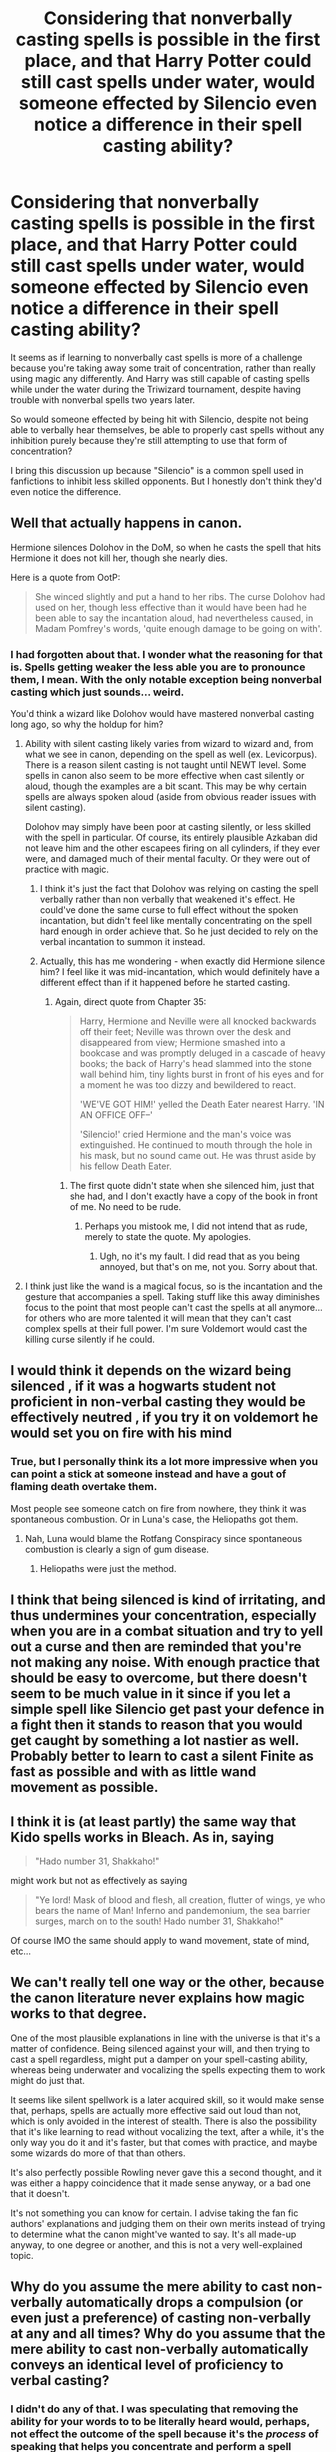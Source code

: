 #+TITLE: Considering that nonverbally casting spells is possible in the first place, and that Harry Potter could still cast spells under water, would someone effected by Silencio even notice a difference in their spell casting ability?

* Considering that nonverbally casting spells is possible in the first place, and that Harry Potter could still cast spells under water, would someone effected by Silencio even notice a difference in their spell casting ability?
:PROPERTIES:
:Author: FerusGrim
:Score: 57
:DateUnix: 1530991849.0
:DateShort: 2018-Jul-08
:FlairText: Discussion
:END:
It seems as if learning to nonverbally cast spells is more of a challenge because you're taking away some trait of concentration, rather than really using magic any differently. And Harry was still capable of casting spells while under the water during the Triwizard tournament, despite having trouble with nonverbal spells two years later.

So would someone effected by being hit with Silencio, despite not being able to verbally hear themselves, be able to properly cast spells without any inhibition purely because they're still attempting to use that form of concentration?

I bring this discussion up because "Silencio" is a common spell used in fanfictions to inhibit less skilled opponents. But I honestly don't think they'd even notice the difference.


** Well that actually happens in canon.

Hermione silences Dolohov in the DoM, so when he casts the spell that hits Hermione it does not kill her, though she nearly dies.

Here is a quote from OotP:

#+begin_quote
  She winced slightly and put a hand to her ribs. The curse Dolohov had used on her, though less effective than it would have been had he been able to say the incantation aloud, had nevertheless caused, in Madam Pomfrey's words, 'quite enough damage to be going on with'.
#+end_quote
:PROPERTIES:
:Author: XeshTrill
:Score: 65
:DateUnix: 1530992744.0
:DateShort: 2018-Jul-08
:END:

*** I had forgotten about that. I wonder what the reasoning for that is. Spells getting weaker the less able you are to pronounce them, I mean. With the only notable exception being nonverbal casting which just sounds... weird.

You'd think a wizard like Dolohov would have mastered nonverbal casting long ago, so why the holdup for him?
:PROPERTIES:
:Author: FerusGrim
:Score: 35
:DateUnix: 1530992821.0
:DateShort: 2018-Jul-08
:END:

**** Ability with silent casting likely varies from wizard to wizard and, from what we see in canon, depending on the spell as well (ex. Levicorpus). There is a reason silent casting is not taught until NEWT level. Some spells in canon also seem to be more effective when cast silently or aloud, though the examples are a bit scant. This may be why certain spells are always spoken aloud (aside from obvious reader issues with silent casting).

Dolohov may simply have been poor at casting silently, or less skilled with the spell in particular. Of course, its entirely plausible Azkaban did not leave him and the other escapees firing on all cylinders, if they ever were, and damaged much of their mental faculty. Or they were out of practice with magic.
:PROPERTIES:
:Author: XeshTrill
:Score: 46
:DateUnix: 1530993494.0
:DateShort: 2018-Jul-08
:END:

***** I think it's just the fact that Dolohov was relying on casting the spell verbally rather than non verbally that weakened it's effect. He could've done the same curse to full effect without the spoken incantation, but didn't feel like mentally concentrating on the spell hard enough in order achieve that. So he just decided to rely on the verbal incantation to summon it instead.
:PROPERTIES:
:Author: Death_To_Idealogues
:Score: 15
:DateUnix: 1530998784.0
:DateShort: 2018-Jul-08
:END:


***** Actually, this has me wondering - when exactly did Hermione silence him? I feel like it was mid-incantation, which would definitely have a different effect than if it happened before he started casting.
:PROPERTIES:
:Author: midasgoldentouch
:Score: 2
:DateUnix: 1531004354.0
:DateShort: 2018-Jul-08
:END:

****** Again, direct quote from Chapter 35:

#+begin_quote
  Harry, Hermione and Neville were all knocked backwards off their feet; Neville was thrown over the desk and disappeared from view; Hermione smashed into a bookcase and was promptly deluged in a cascade of heavy books; the back of Harry's head slammed into the stone wall behind him, tiny lights burst in front of his eyes and for a moment he was too dizzy and bewildered to react.

  'WE'VE GOT HIM!' yelled the Death Eater nearest Harry. 'IN AN OFFICE OFF--'

  'Silencio!' cried Hermione and the man's voice was extinguished. He continued to mouth through the hole in his mask, but no sound came out. He was thrust aside by his fellow Death Eater.
#+end_quote
:PROPERTIES:
:Author: XeshTrill
:Score: 4
:DateUnix: 1531009706.0
:DateShort: 2018-Jul-08
:END:

******* The first quote didn't state when she silenced him, just that she had, and I don't exactly have a copy of the book in front of me. No need to be rude.
:PROPERTIES:
:Author: midasgoldentouch
:Score: -1
:DateUnix: 1531009928.0
:DateShort: 2018-Jul-08
:END:

******** Perhaps you mistook me, I did not intend that as rude, merely to state the quote. My apologies.
:PROPERTIES:
:Author: XeshTrill
:Score: 8
:DateUnix: 1531010079.0
:DateShort: 2018-Jul-08
:END:

********* Ugh, no it's my fault. I did read that as you being annoyed, but that's on me, not you. Sorry about that.
:PROPERTIES:
:Author: midasgoldentouch
:Score: 7
:DateUnix: 1531011045.0
:DateShort: 2018-Jul-08
:END:


**** I think just like the wand is a magical focus, so is the incantation and the gesture that accompanies a spell. Taking stuff like this away diminishes focus to the point that most people can't cast the spells at all anymore... for others who are more talented it will mean that they can't cast complex spells at their full power. I'm sure Voldemort would cast the killing curse silently if he could.
:PROPERTIES:
:Author: Deathcrow
:Score: 7
:DateUnix: 1530993528.0
:DateShort: 2018-Jul-08
:END:


** I would think it depends on the wizard being silenced , if it was a hogwarts student not proficient in non-verbal casting they would be effectively neutred , if you try it on voldemort he would set you on fire with his mind
:PROPERTIES:
:Author: DarkDecember93
:Score: 16
:DateUnix: 1530993239.0
:DateShort: 2018-Jul-08
:END:

*** True, but I personally think its a lot more impressive when you can point a stick at someone instead and have a gout of flaming death overtake them.

Most people see someone catch on fire from nowhere, they think it was spontaneous combustion. Or in Luna's case, the Heliopaths got them.
:PROPERTIES:
:Author: XeshTrill
:Score: 8
:DateUnix: 1530993705.0
:DateShort: 2018-Jul-08
:END:

**** Nah, Luna would blame the Rotfang Conspiracy since spontaneous combustion is clearly a sign of gum disease.
:PROPERTIES:
:Author: Hellstrike
:Score: 6
:DateUnix: 1530997347.0
:DateShort: 2018-Jul-08
:END:

***** Heliopaths were just the method.
:PROPERTIES:
:Author: Jahoan
:Score: 2
:DateUnix: 1530998285.0
:DateShort: 2018-Jul-08
:END:


** I think that being silenced is kind of irritating, and thus undermines your concentration, especially when you are in a combat situation and try to yell out a curse and then are reminded that you're not making any noise. With enough practice that should be easy to overcome, but there doesn't seem to be much value in it since if you let a simple spell like Silencio get past your defence in a fight then it stands to reason that you would get caught by something a lot nastier as well. Probably better to learn to cast a silent Finite as fast as possible and with as little wand movement as possible.
:PROPERTIES:
:Author: how_to_choose_a_name
:Score: 4
:DateUnix: 1531003574.0
:DateShort: 2018-Jul-08
:END:


** I think it is (at least partly) the same way that Kido spells works in Bleach. As in, saying

#+begin_quote
  "Hado number 31, Shakkaho!"
#+end_quote

might work but not as effectively as saying

#+begin_quote
  "Ye lord! Mask of blood and flesh, all creation, flutter of wings, ye who bears the name of Man! Inferno and pandemonium, the sea barrier surges, march on to the south! Hado number 31, Shakkaho!"
#+end_quote

Of course IMO the same should apply to wand movement, state of mind, etc...
:PROPERTIES:
:Author: Lenrivk
:Score: 1
:DateUnix: 1531044528.0
:DateShort: 2018-Jul-08
:END:


** We can't really tell one way or the other, because the canon literature never explains how magic works to that degree.

One of the most plausible explanations in line with the universe is that it's a matter of confidence. Being silenced against your will, and then trying to cast a spell regardless, might put a damper on your spell-casting ability, whereas being underwater and vocalizing the spells expecting them to work might do just that.

It seems like silent spellwork is a later acquired skill, so it would make sense that, perhaps, spells are actually more effective said out loud than not, which is only avoided in the interest of stealth. There is also the possibility that it's like learning to read without vocalizing the text, after a while, it's the only way you do it and it's faster, but that comes with practice, and maybe some wizards do more of that than others.

It's also perfectly possible Rowling never gave this a second thought, and it was either a happy coincidence that it made sense anyway, or a bad one that it doesn't.

It's not something you can know for certain. I advise taking the fan fic authors' explanations and judging them on their own merits instead of trying to determine what the canon might've wanted to say. It's all made-up anyway, to one degree or another, and this is not a very well-explained topic.
:PROPERTIES:
:Author: SpecialAppleJuice
:Score: 1
:DateUnix: 1531088999.0
:DateShort: 2018-Jul-09
:END:


** Why do you assume the mere ability to cast non-verbally automatically drops a compulsion (or even just a preference) of casting non-verbally at any and all times? Why do you assume that the mere ability to cast non-verbally automatically conveys an identical level of proficiency to verbal casting?
:PROPERTIES:
:Author: Krististrasza
:Score: 0
:DateUnix: 1530997870.0
:DateShort: 2018-Jul-08
:END:

*** I didn't do any of that. I was speculating that removing the ability for your words to to be literally heard would, perhaps, not effect the outcome of the spell because it's the /process/ of speaking that helps you concentrate and perform a spell better, not that the universe literally requires the words to be spoken.

To support this speculation, I pointed to a situation in which Harry cast spells underwater. What that ended up sounding like is nearly guaranteed to have been nowhere near what the spell actually sounds like, and yet the spell worked. This would seem to lend credence to the theory that it's the process that helps the individual caster but not a requirement and why nonverbally casting spells is possible in the first place.

Not... whatever the hell your word salad was implying I was saying.
:PROPERTIES:
:Author: FerusGrim
:Score: 2
:DateUnix: 1531007947.0
:DateShort: 2018-Jul-08
:END:

**** You are assuming that the caster has to hear and identify their own sounds for verbal casting to work and no-verbal casting is merely going through the same process but no longer being required to hear what you are saying. Canon contradicts that. Not just in Harrys underwater casting but also in what it tells us about the process of learning to cast nonverbally. It is the act of producing the sound that makes up the verbal component of the spell. That's why distorting the produced sound has no effect but the removal of all sounds being produced does. Furthermore, in learning to cast non-verbally a wizard has to actively learn to forego the verbal component, to stop even attempting to produce a sound, to move his lips to the words of the spell, to accomplish this.

Note that during a certain Quidditch game in the first book even Severus Snape, an accomplished non-verbal caster, chose to cast verbally. Non-verbal casting is not a simple and easy substitute to verbal casting. It carries with it enough penalties to spell power and control that even proficient non-verbal caster choose to forego it as the situation demands.

If you consider two straightforward questions "word salad" then you really should work on your reading proficiency.
:PROPERTIES:
:Author: Krististrasza
:Score: 2
:DateUnix: 1531060415.0
:DateShort: 2018-Jul-08
:END:
